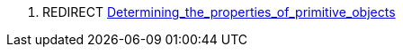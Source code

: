 . REDIRECT
link:Determining_the_properties_of_primitive_objects[Determining_the_properties_of_primitive_objects]
